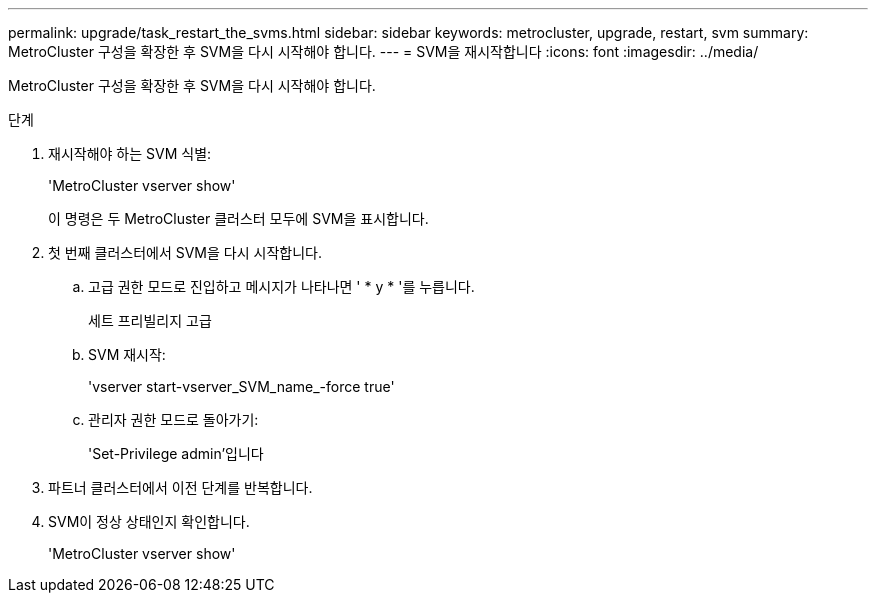 ---
permalink: upgrade/task_restart_the_svms.html 
sidebar: sidebar 
keywords: metrocluster, upgrade, restart, svm 
summary: MetroCluster 구성을 확장한 후 SVM을 다시 시작해야 합니다. 
---
= SVM을 재시작합니다
:icons: font
:imagesdir: ../media/


[role="lead"]
MetroCluster 구성을 확장한 후 SVM을 다시 시작해야 합니다.

.단계
. 재시작해야 하는 SVM 식별:
+
'MetroCluster vserver show'

+
이 명령은 두 MetroCluster 클러스터 모두에 SVM을 표시합니다.

. 첫 번째 클러스터에서 SVM을 다시 시작합니다.
+
.. 고급 권한 모드로 진입하고 메시지가 나타나면 ' * y * '를 누릅니다.
+
세트 프리빌리지 고급

.. SVM 재시작:
+
'vserver start-vserver_SVM_name_-force true'

.. 관리자 권한 모드로 돌아가기:
+
'Set-Privilege admin'입니다



. 파트너 클러스터에서 이전 단계를 반복합니다.
. SVM이 정상 상태인지 확인합니다.
+
'MetroCluster vserver show'


